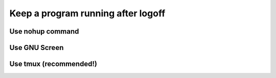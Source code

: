 .. _keep-running-label:

Keep a program running after logoff
===================================

Use nohup command
-----------------

Use GNU Screen
--------------

Use tmux (recommended!)
-----------------------

